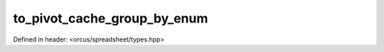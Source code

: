 to_pivot_cache_group_by_enum
============================

Defined in header: <orcus/spreadsheet/types.hpp>

.. doxygenfunction:: orcus::spreadsheet::to_pivot_cache_group_by_enum(std::string_view s)